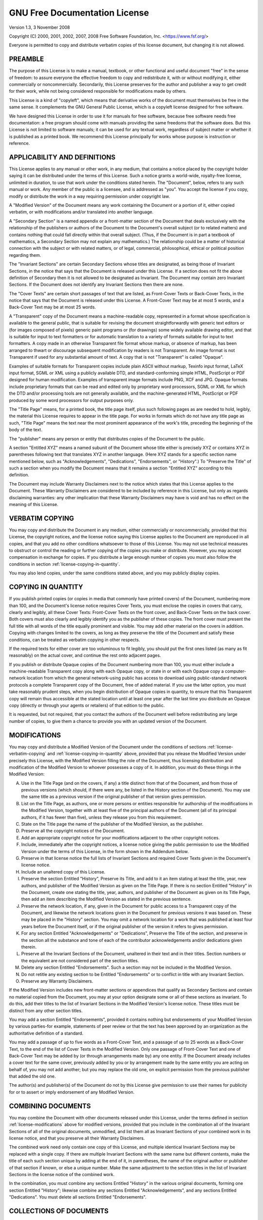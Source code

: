 .. _license-gfdl:

==============================
GNU Free Documentation License
==============================

Version 1.3, 3 November 2008

Copyright (C) 2000, 2001, 2002, 2007, 2008 Free Software Foundation,
Inc. <https://www.fsf.org/>

Everyone is permitted to copy and distribute verbatim copies of this
license document, but changing it is not allowed.

.. _license-preamble:

PREAMBLE
--------

The purpose of this License is to make a manual, textbook, or other
functional and useful document "free" in the sense of freedom: to
assure everyone the effective freedom to copy and redistribute it,
with or without modifying it, either commercially or noncommercially.
Secondarily, this License preserves for the author and publisher a way
to get credit for their work, while not being considered responsible
for modifications made by others.

This License is a kind of "copyleft", which means that derivative
works of the document must themselves be free in the same sense. It
complements the GNU General Public License, which is a copyleft
license designed for free software.

We have designed this License in order to use it for manuals for free
software, because free software needs free documentation: a free
program should come with manuals providing the same freedoms that the
software does. But this License is not limited to software manuals; it
can be used for any textual work, regardless of subject matter or
whether it is published as a printed book. We recommend this License
principally for works whose purpose is instruction or reference.

.. _license-definitions:

APPLICABILITY AND DEFINITIONS
-----------------------------

This License applies to any manual or other work, in any medium, that
contains a notice placed by the copyright holder saying it can be
distributed under the terms of this License. Such a notice grants a
world-wide, royalty-free license, unlimited in duration, to use that
work under the conditions stated herein. The "Document", below, refers
to any such manual or work. Any member of the public is a licensee,
and is addressed as "you". You accept the license if you copy, modify
or distribute the work in a way requiring permission under copyright
law.

A "Modified Version" of the Document means any work containing the
Document or a portion of it, either copied verbatim, or with
modifications and/or translated into another language.

A "Secondary Section" is a named appendix or a front-matter section of
the Document that deals exclusively with the relationship of the
publishers or authors of the Document to the Document's overall
subject (or to related matters) and contains nothing that could fall
directly within that overall subject. (Thus, if the Document is in
part a textbook of mathematics, a Secondary Section may not explain
any mathematics.) The relationship could be a matter of historical
connection with the subject or with related matters, or of legal,
commercial, philosophical, ethical or political position regarding
them.

The "Invariant Sections" are certain Secondary Sections whose titles
are designated, as being those of Invariant Sections, in the notice
that says that the Document is released under this License. If a
section does not fit the above definition of Secondary then it is not
allowed to be designated as Invariant. The Document may contain zero
Invariant Sections. If the Document does not identify any Invariant
Sections then there are none.

The "Cover Texts" are certain short passages of text that are listed,
as Front-Cover Texts or Back-Cover Texts, in the notice that says that
the Document is released under this License. A Front-Cover Text may be
at most 5 words, and a Back-Cover Text may be at most 25 words.

A "Transparent" copy of the Document means a machine-readable copy,
represented in a format whose specification is available to the
general public, that is suitable for revising the document
straightforwardly with generic text editors or (for images composed of
pixels) generic paint programs or (for drawings) some widely available
drawing editor, and that is suitable for input to text formatters or
for automatic translation to a variety of formats suitable for input
to text formatters. A copy made in an otherwise Transparent file
format whose markup, or absence of markup, has been arranged to thwart
or discourage subsequent modification by readers is not Transparent.
An image format is not Transparent if used for any substantial amount
of text. A copy that is not "Transparent" is called "Opaque".

Examples of suitable formats for Transparent copies include plain
ASCII without markup, Texinfo input format, LaTeX input format, SGML
or XML using a publicly available DTD, and standard-conforming simple
HTML, PostScript or PDF designed for human modification. Examples of
transparent image formats include PNG, XCF and JPG. Opaque formats
include proprietary formats that can be read and edited only by
proprietary word processors, SGML or XML for which the DTD and/or
processing tools are not generally available, and the
machine-generated HTML, PostScript or PDF produced by some word
processors for output purposes only.

The "Title Page" means, for a printed book, the title page itself,
plus such following pages as are needed to hold, legibly, the material
this License requires to appear in the title page. For works in
formats which do not have any title page as such, "Title Page" means
the text near the most prominent appearance of the work's title,
preceding the beginning of the body of the text.

The "publisher" means any person or entity that distributes copies of
the Document to the public.

A section "Entitled XYZ" means a named subunit of the Document whose
title either is precisely XYZ or contains XYZ in parentheses following
text that translates XYZ in another language. (Here XYZ stands for a
specific section name mentioned below, such as "Acknowledgements",
"Dedications", "Endorsements", or "History".) To "Preserve the Title"
of such a section when you modify the Document means that it remains a
section "Entitled XYZ" according to this definition.

The Document may include Warranty Disclaimers next to the notice which
states that this License applies to the Document. These Warranty
Disclaimers are considered to be included by reference in this
License, but only as regards disclaiming warranties: any other
implication that these Warranty Disclaimers may have is void and has
no effect on the meaning of this License.

.. _license-verbatim-copying:

VERBATIM COPYING
----------------

You may copy and distribute the Document in any medium, either
commercially or noncommercially, provided that this License, the
copyright notices, and the license notice saying this License applies
to the Document are reproduced in all copies, and that you add no
other conditions whatsoever to those of this License. You may not use
technical measures to obstruct or control the reading or further
copying of the copies you make or distribute. However, you may accept
compensation in exchange for copies. If you distribute a large enough
number of copies you must also follow the conditions in section
:ref:`license-copying-in-quantity`.

You may also lend copies, under the same conditions stated above, and
you may publicly display copies.

.. _license-copying-in-quantity:

COPYING IN QUANTITY
-------------------

If you publish printed copies (or copies in media that commonly have
printed covers) of the Document, numbering more than 100, and the
Document's license notice requires Cover Texts, you must enclose the
copies in covers that carry, clearly and legibly, all these Cover
Texts: Front-Cover Texts on the front cover, and Back-Cover Texts on
the back cover. Both covers must also clearly and legibly identify you
as the publisher of these copies. The front cover must present the
full title with all words of the title equally prominent and visible.
You may add other material on the covers in addition. Copying with
changes limited to the covers, as long as they preserve the title of
the Document and satisfy these conditions, can be treated as verbatim
copying in other respects.

If the required texts for either cover are too voluminous to fit
legibly, you should put the first ones listed (as many as fit
reasonably) on the actual cover, and continue the rest onto adjacent
pages.

If you publish or distribute Opaque copies of the Document numbering
more than 100, you must either include a machine-readable Transparent
copy along with each Opaque copy, or state in or with each Opaque copy
a computer-network location from which the general network-using
public has access to download using public-standard network protocols
a complete Transparent copy of the Document, free of added material.
If you use the latter option, you must take reasonably prudent steps,
when you begin distribution of Opaque copies in quantity, to ensure
that this Transparent copy will remain thus accessible at the stated
location until at least one year after the last time you distribute an
Opaque copy (directly or through your agents or retailers) of that
edition to the public.

It is requested, but not required, that you contact the authors of the
Document well before redistributing any large number of copies, to
give them a chance to provide you with an updated version of the
Document.

.. _license-modifications:

MODIFICATIONS
-------------

You may copy and distribute a Modified Version of the Document under
the conditions of sections :ref:`license-verbatim-copying` and
:ref:`license-copying-in-quantity` above, provided that you release
the Modified Version under precisely this License, with the Modified
Version filling the role of the Document, thus licensing distribution
and modification of the Modified Version to whoever possesses a copy
of it. In addition, you must do these things in the Modified Version:

A. Use in the Title Page (and on the covers, if any) a title distinct
   from that of the Document, and from those of previous versions
   (which should, if there were any, be listed in the History section
   of the Document). You may use the same title as a previous version
   if the original publisher of that version gives permission.

B. List on the Title Page, as authors, one or more persons or entities
   responsible for authorship of the modifications in the Modified
   Version, together with at least five of the principal authors of
   the Document (all of its principal authors, if it has fewer than
   five), unless they release you from this requirement.

C. State on the Title page the name of the publisher of the Modified
   Version, as the publisher.

D. Preserve all the copyright notices of the Document.

E. Add an appropriate copyright notice for your modifications adjacent
   to the other copyright notices.

F. Include, immediately after the copyright notices, a license notice
   giving the public permission to use the Modified Version under the
   terms of this License, in the form shown in the Addendum below.

G. Preserve in that license notice the full lists of Invariant
   Sections and required Cover Texts given in the Document's license
   notice.

H. Include an unaltered copy of this License.

I. Preserve the section Entitled "History", Preserve its Title, and
   add to it an item stating at least the title, year, new authors,
   and publisher of the Modified Version as given on the Title
   Page. If there is no section Entitled "History" in the Document,
   create one stating the title, year, authors, and publisher of the
   Document as given on its Title Page, then add an item describing
   the Modified Version as stated in the previous sentence.

J. Preserve the network location, if any, given in the Document for
   public access to a Transparent copy of the Document, and likewise
   the network locations given in the Document for previous versions
   it was based on. These may be placed in the "History" section. You
   may omit a network location for a work that was published at least
   four years before the Document itself, or if the original publisher
   of the version it refers to gives permission.

K. For any section Entitled "Acknowledgements" or "Dedications",
   Preserve the Title of the section, and preserve in the section all
   the substance and tone of each of the contributor acknowledgements
   and/or dedications given therein.

L. Preserve all the Invariant Sections of the Document, unaltered in
   their text and in their titles. Section numbers or the equivalent
   are not considered part of the section titles.

M. Delete any section Entitled "Endorsements". Such a section may not
   be included in the Modified Version.

N. Do not retitle any existing section to be Entitled "Endorsements"
   or to conflict in title with any Invariant Section.

O. Preserve any Warranty Disclaimers.

If the Modified Version includes new front-matter sections or
appendices that qualify as Secondary Sections and contain no material
copied from the Document, you may at your option designate some or all
of these sections as invariant. To do this, add their titles to the
list of Invariant Sections in the Modified Version's license notice.
These titles must be distinct from any other section titles.

You may add a section Entitled "Endorsements", provided it contains
nothing but endorsements of your Modified Version by various
parties-for example, statements of peer review or that the text has
been approved by an organization as the authoritative definition of a
standard.

You may add a passage of up to five words as a Front-Cover Text, and a
passage of up to 25 words as a Back-Cover Text, to the end of the list
of Cover Texts in the Modified Version. Only one passage of
Front-Cover Text and one of Back-Cover Text may be added by (or
through arrangements made by) any one entity. If the Document already
includes a cover text for the same cover, previously added by you or
by arrangement made by the same entity you are acting on behalf of,
you may not add another; but you may replace the old one, on explicit
permission from the previous publisher that added the old one.

The author(s) and publisher(s) of the Document do not by this License
give permission to use their names for publicity for or to assert or
imply endorsement of any Modified Version.

.. _license-combining-documents:

COMBINING DOCUMENTS
-------------------

You may combine the Document with other documents released under this
License, under the terms defined in section
:ref:`license-modifications` above for modified versions, provided
that you include in the combination all of the Invariant Sections of
all of the original documents, unmodified, and list them all as
Invariant Sections of your combined work in its license notice, and
that you preserve all their Warranty Disclaimers.

The combined work need only contain one copy of this License, and
multiple identical Invariant Sections may be replaced with a single
copy. If there are multiple Invariant Sections with the same name but
different contents, make the title of each such section unique by
adding at the end of it, in parentheses, the name of the original
author or publisher of that section if known, or else a unique number.
Make the same adjustment to the section titles in the list of
Invariant Sections in the license notice of the combined work.

In the combination, you must combine any sections Entitled "History"
in the various original documents, forming one section Entitled
"History"; likewise combine any sections Entitled "Acknowledgements",
and any sections Entitled "Dedications". You must delete all sections
Entitled "Endorsements".

.. _license-collections-of-documents:

COLLECTIONS OF DOCUMENTS
------------------------

You may make a collection consisting of the Document and other
documents released under this License, and replace the individual
copies of this License in the various documents with a single copy
that is included in the collection, provided that you follow the rules
of this License for verbatim copying of each of the documents in all
other respects.

You may extract a single document from such a collection, and
distribute it individually under this License, provided you insert a
copy of this License into the extracted document, and follow this
License in all other respects regarding verbatim copying of that
document.

.. _license-aggregation:

AGGREGATION WITH INDEPENDENT WORKS
----------------------------------

A compilation of the Document or its derivatives with other separate
and independent documents or works, in or on a volume of a storage or
distribution medium, is called an "aggregate" if the copyright
resulting from the compilation is not used to limit the legal rights
of the compilation's users beyond what the individual works permit.
When the Document is included in an aggregate, this License does not
apply to the other works in the aggregate which are not themselves
derivative works of the Document.

If the Cover Text requirement of section
:ref:`license-copying-in-quantity` is applicable to these copies of
the Document, then if the Document is less than one half of the entire
aggregate, the Document's Cover Texts may be placed on covers that
bracket the Document within the aggregate, or the electronic
equivalent of covers if the Document is in electronic form.  Otherwise
they must appear on printed covers that bracket the whole aggregate.

.. _license-translation:

TRANSLATION
-----------

Translation is considered a kind of modification, so you may
distribute translations of the Document under the terms of section
:ref:`license-modifications`.  Replacing Invariant Sections with
translations requires special permission from their copyright holders,
but you may include translations of some or all Invariant Sections in
addition to the original versions of these Invariant Sections. You may
include a translation of this License, and all the license notices in
the Document, and any Warranty Disclaimers, provided that you also
include the original English version of this License and the original
versions of those notices and disclaimers. In case of a disagreement
between the translation and the original version of this License or a
notice or disclaimer, the original version will prevail.

If a section in the Document is Entitled "Acknowledgements",
"Dedications", or "History", the requirement (section
:ref:`license-modifications`) to Preserve its Title (section
:ref:`license-definitions`) will typically require changing the actual
title.

.. _license-termination:

TERMINATION
-----------

You may not copy, modify, sublicense, or distribute the Document
except as expressly provided under this License. Any attempt otherwise
to copy, modify, sublicense, or distribute it is void, and will
automatically terminate your rights under this License.

However, if you cease all violation of this License, then your license
from a particular copyright holder is reinstated (a) provisionally,
unless and until the copyright holder explicitly and finally
terminates your license, and (b) permanently, if the copyright holder
fails to notify you of the violation by some reasonable means prior to
60 days after the cessation.

Moreover, your license from a particular copyright holder is
reinstated permanently if the copyright holder notifies you of the
violation by some reasonable means, this is the first time you have
received notice of violation of this License (for any work) from that
copyright holder, and you cure the violation prior to 30 days after
your receipt of the notice.

Termination of your rights under this section does not terminate the
licenses of parties who have received copies or rights from you under
this License. If your rights have been terminated and not permanently
reinstated, receipt of a copy of some or all of the same material does
not give you any rights to use it.

.. _license-future-revisions:

FUTURE REVISIONS OF THIS LICENSE
--------------------------------

The Free Software Foundation may publish new, revised versions of the
GNU Free Documentation License from time to time. Such new versions
will be similar in spirit to the present version, but may differ in
detail to address new problems or concerns. See
<https://www.gnu.org/licenses/>.

Each version of the License is given a distinguishing version number.
If the Document specifies that a particular numbered version of this
License "or any later version" applies to it, you have the option of
following the terms and conditions either of that specified version or
of any later version that has been published (not as a draft) by the
Free Software Foundation. If the Document does not specify a version
number of this License, you may choose any version ever published (not
as a draft) by the Free Software Foundation. If the Document specifies
that a proxy can decide which future versions of this License can be
used, that proxy's public statement of acceptance of a version
permanently authorizes you to choose that version for the Document.

.. _license-relicensing:

RELICENSING
-----------

"Massive Multiauthor Collaboration Site" (or "MMC Site") means any
World Wide Web server that publishes copyrightable works and also
provides prominent facilities for anybody to edit those works. A
public wiki that anybody can edit is an example of such a server. A
"Massive Multiauthor Collaboration" (or "MMC") contained in the site
means any set of copyrightable works thus published on the MMC site.

"CC-BY-SA" means the Creative Commons Attribution-Share Alike 3.0
license published by Creative Commons Corporation, a not-for-profit
corporation with a principal place of business in San Francisco,
California, as well as future copyleft versions of that license
published by that same organization.

"Incorporate" means to publish or republish a Document, in whole or in
part, as part of another Document.

An MMC is "eligible for relicensing" if it is licensed under this
License, and if all works that were first published under this License
somewhere other than this MMC, and subsequently incorporated in whole
or in part into the MMC, (1) had no cover texts or invariant sections,
and (2) were thus incorporated prior to November 1, 2008.

The operator of an MMC Site may republish an MMC contained in the site
under CC-BY-SA on the same site at any time before August 1, 2009,
provided the MMC is eligible for relicensing.

ADDENDUM: How to use this License for your documents
----------------------------------------------------

To use this License in a document you have written, include a copy of
the License in the document and put the following copyright and
license notices just after the title page:

.. code-block:: text

        Copyright (C)  YEAR  YOUR NAME.
        Permission is granted to copy, distribute and/or modify this
        document under the terms of the GNU Free Documentation
        License, Version 1.3 or any later version published by the
        Free Software Foundation; with no Invariant Sections, no
        Front-Cover Texts, and no Back-Cover Texts.  A copy of the
        license is included in the section entitled "GNU Free
        Documentation License".

If you have Invariant Sections, Front-Cover Texts and Back-Cover
Texts, replace the "with ... Texts." line with this:

.. code-block:: text

        with the Invariant Sections being LIST THEIR TITLES, with the
        Front-Cover Texts being LIST, and with the Back-Cover Texts
        being LIST.

If you have Invariant Sections without Cover Texts, or some other
combination of the three, merge those two alternatives to suit the
situation.

If your document contains nontrivial examples of program code, we
recommend releasing these examples in parallel under your choice of
free software license, such as the GNU General Public License, to
permit their use in free software.

